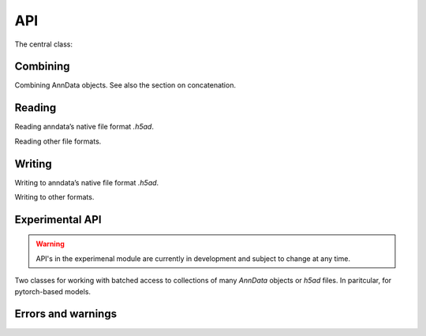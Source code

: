 API
===

.. module:: anndata

The central class:

.. autosummary::
   :toctree: generated/

   AnnData

Combining
---------

Combining AnnData objects. See also the section on concatenation.

.. autosummary::
   :toctree: generated/

   concat

Reading
-------

Reading anndata’s native file format `.h5ad`.

.. autosummary::
   :toctree: generated/

   read_h5ad

Reading other file formats.

.. autosummary::
   :toctree: generated/

   read_csv
   read_excel
   read_hdf
   read_loom
   read_mtx
   read_text
   read_umi_tools
   read_zarr


Writing
-------

Writing to anndata’s native file format `.h5ad`.

.. autosummary::
   :toctree: generated/

   AnnData.write

Writing to other formats.

.. autosummary::
   :toctree: generated/

   AnnData.write_csvs
   AnnData.write_loom
   AnnData.write_zarr


Experimental API
----------------

.. warning::

   API's in the experimenal module are currently in development and subject to change at any time.

Two classes for working with batched access to collections of many `AnnData` objects or `h5ad` files. In paritcular, for pytorch-based models.

.. autosummary::
   :toctree: generated/

   experimental.AnnCollection
   experimental.AnnLoader


Errors and warnings
-------------------

.. autosummary::
   :toctree: generated/

   ImplicitModificationWarning
